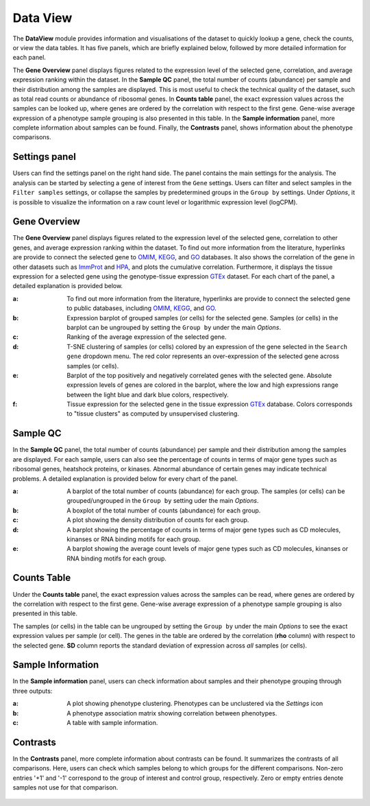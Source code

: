 .. _DataView:

Data View
================================================================================

The **DataView** module provides information and visualisations of the dataset to 
quickly lookup a gene, check the counts, or view the data tables.
It has five panels, which are briefly explained below, followed by
more detailed information for each panel.

The **Gene Overview** panel displays figures related to the expression level
of the selected gene, correlation, and average expression ranking
within the dataset. In the **Sample QC** panel, the total number of
counts (abundance) per sample and their distribution among the samples
are displayed. This is most useful to check the technical quality of
the dataset, such as total read counts or abundance of ribosomal
genes. In **Counts table** panel, the exact expression values across the
samples can be looked up, where genes are ordered by the correlation
with respect to the first gene. Gene-wise average expression of a
phenotype sample grouping is also presented in this table. In the
**Sample information** panel, more complete information about samples can be
found. Finally, the **Contrasts** panel, shows information about the
phenotype comparisons.


Settings panel
--------------------------------------------------------------------------------
Users can find the settings panel on the right hand side. 
The panel contains the main settings for the analysis. The analysis
can be started by selecting a gene of interest from the ``Gene`` settings. 
Users can filter and select samples in the ``Filter samples`` settings, 
or collapse the samples by predetermined groups in the ``Group by`` settings. 
Under *Options*, it is possible to visualize the information on a raw count level 
or logarithmic expression level (logCPM).

.. figure:: figures_v3/Dataview_settings.png
    :align: center
    :width: 20%


Gene Overview
--------------------------------------------------------------------------------

The **Gene Overview** panel displays figures related to the expression level
of the selected gene, correlation to other genes, and average
expression ranking within the dataset.  To find out more information
from the literature, hyperlinks are provide to connect the selected
gene to `OMIM <https://www.ncbi.nlm.nih.gov/omim/>`__, `KEGG
<https://www.ncbi.nlm.nih.gov/pmc/articles/PMC102409/>`__, and `GO
<http://geneontology.org/>`__ databases.  It also shows the
correlation of the gene in other datasets such as `ImmProt
<https://www.ncbi.nlm.nih.gov/pubmed/28263321>`__ and `HPA
<https://www.nature.com/articles/nbt1210-1248>`__, and plots the
cumulative correlation. Furthermore, it displays the tissue expression
for a selected gene using the genotype-tissue expression `GTEx
<https://www.ncbi.nlm.nih.gov/pubmed/23715323>`__ dataset.  For each
chart of the panel, a detailed explanation is provided below.


:**a**: To find out more information from the literature, hyperlinks are provide to 
        connect the selected gene to public databases, 
        including `OMIM <https://www.ncbi.nlm.nih.gov/omim/>`__, 
        `KEGG <https://www.ncbi.nlm.nih.gov/pmc/articles/PMC102409/>`__, 
        and `GO <http://geneontology.org/>`__.

:**b**: Expression barplot of grouped samples (or cells) for the selected gene. 
        Samples (or cells) in the barplot can 
        be ungrouped by setting the ``Group by`` under the main *Options*.

:**c**: Ranking of the average expression of the selected gene.

:**d**: T-SNE clustering of samples (or cells) colored by an expression of the 
        gene selected in the ``Search gene`` dropdown menu. The red color 
        represents an over-expression of the selected gene across samples (or cells). 

:**e**: Barplot of the top positively and negatively correlated genes 
        with the selected gene. Absolute expression levels 
        of genes are colored in the barplot, where the low and high expressions 
        range between the light blue and dark blue colors, respectively.
        
:**f**: Tissue expression for the selected gene in the tissue expression 
        `GTEx <https://www.ncbi.nlm.nih.gov/pubmed/23715323>`__ database. 
        Colors corresponds to "tissue clusters" as computed by unsupervised clustering.

.. figure:: figures_v3/DV_GO.png
    :align: center
    :width: 100%



Sample QC
--------------------------------------------------------------------------------

In the **Sample QC** panel, the total number of counts (abundance) per
sample and their distribution among the samples are displayed. For
each sample, users can also see the percentage of counts in terms of
major gene types such as ribosomal genes, heatshock proteins, or
kinases. Abnormal abundance of certain genes may indicate technical
problems. A detailed explanation is provided below for every chart of
the panel.

:**a**: A barplot of the total number of counts (abundance) for each group. 
        The samples (or cells) can be grouped/ungrouped in the ``Group by``
        setting uder the main *Options*.

:**b**: A boxplot of the total number of counts (abundance) for each group.

:**c**: A plot showing the density distribution of counts for each group.

:**d**: A barplot showing the percentage of counts in terms of major gene 
        types such as CD molecules, kinanses or RNA binding motifs for 
        each group. 

:**e**: A barplot showing the average count levels of major gene types such
        as CD molecules, kinanses or RNA binding motifs for each group. 

.. figure:: figures_v3/DV_QC.png
    :align: center
    :width: 100%


Counts Table
--------------------------------------------------------------------------------
Under the **Counts table** panel, the exact expression values across the
samples can be read, where genes are ordered by the correlation with
respect to the first gene.  Gene-wise average expression of a
phenotype sample grouping is also presented in this table.

The samples (or cells) in the table can be ungrouped by setting the
``Group by`` under the main *Options* to see the exact expression
values per sample (or cell).  The genes in the table are ordered by
the correlation (**rho** column) with respect to the selected gene.
**SD** column reports the standard deviation of expression across
*all* samples (or cells).

.. figure:: figures_v3/DV_CT.png
    :align: center
    :width: 100%


Sample Information
--------------------------------------------------------------------------------

In the **Sample information** panel, users can check information about samples
and their phenotype grouping through three outputs:

:**a**: A plot showing phenotype clustering. 
        Phenotypes can be unclustered via the *Settings* icon

:**b**: A phenotype association matrix showing correlation between phenotypes.

:**c**: A table with sample information.

.. figure:: figures_v3/DV_SI.png
    :align: center
    :width: 100%
    

Contrasts
--------------------------------------------------------------------------------

In the **Contrasts** panel, more complete information about contrasts can be found.
It summarizes the contrasts of all comparisons. Here, users can check which samples
belong to which groups for the different comparisons. Non-zero entries '+1' and '-1' 
correspond to the group of interest and control group, respectively. 
Zero or empty entries denote samples not use for that comparison.

.. figure:: figures_v3/DV_CON.png
    :align: center
    :width: 100%
